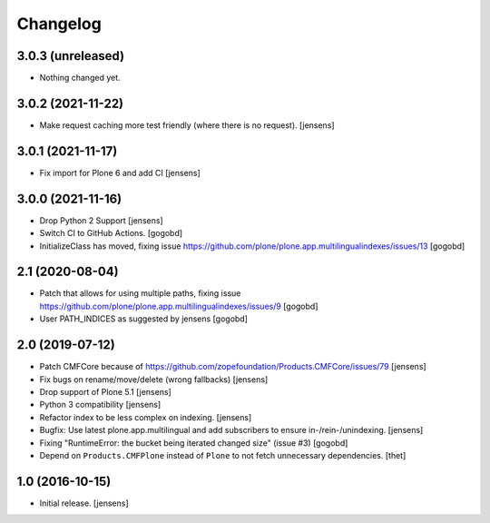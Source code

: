Changelog
=========

3.0.3 (unreleased)
------------------

- Nothing changed yet.


3.0.2 (2021-11-22)
------------------

- Make request caching more test friendly (where there is no request). [jensens]


3.0.1 (2021-11-17)
------------------

- Fix import for Plone 6 and add CI [jensens]


3.0.0 (2021-11-16)
------------------

- Drop Python 2 Support [jensens]

- Switch CI to GitHub Actions.
  [gogobd]

- InitializeClass has moved, fixing issue https://github.com/plone/plone.app.multilingualindexes/issues/13
  [gogobd]


2.1 (2020-08-04)
----------------

- Patch that allows for using multiple paths, fixing issue https://github.com/plone/plone.app.multilingualindexes/issues/9
  [gogobd]
- User PATH_INDICES as suggested by jensens
  [gogobd]


2.0 (2019-07-12)
----------------

- Patch CMFCore because of https://github.com/zopefoundation/Products.CMFCore/issues/79
  [jensens]

- Fix bugs on rename/move/delete (wrong fallbacks)
  [jensens]

- Drop support of Plone 5.1
  [jensens]

- Python 3 compatibility
  [jensens]

- Refactor index to be less complex on indexing.
  [jensens]

- Bugfix: Use latest plone.app.multilingual and add subscribers to ensure in-/rein-/unindexing.
  [jensens]

- Fixing "RuntimeError: the bucket being iterated changed size" (issue #3)
  [gogobd]

- Depend on ``Products.CMFPlone`` instead of ``Plone`` to not fetch unnecessary dependencies.
  [thet]


1.0 (2016-10-15)
----------------

- Initial release.
  [jensens]

